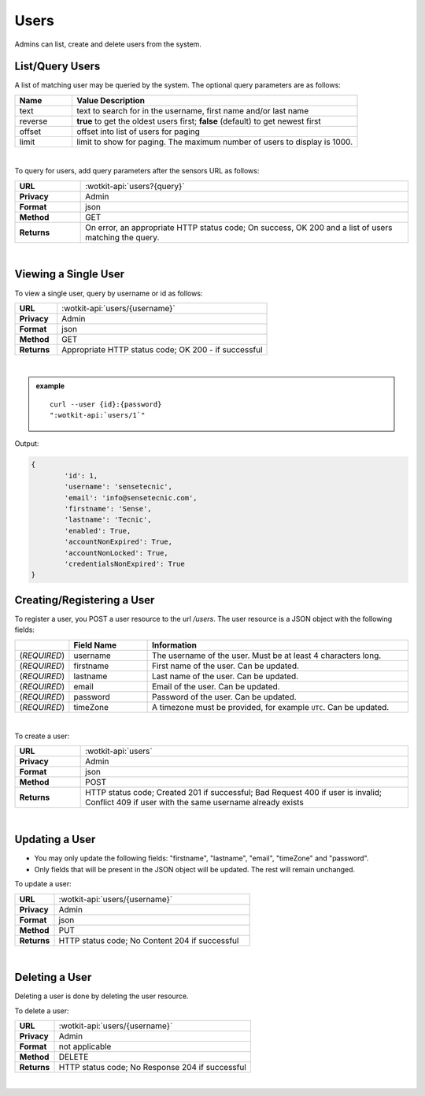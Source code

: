 .. _api_users:

.. NOTE: This Section has been removed from the public Docs, as it's only relevant for admins.

.. _users-label:

Users
=======

Admins can list, create and delete users from the system.

.. _get_users:

.. index:: User Queries

List/Query Users
------------------

A list of matching user may be queried by the system. The optional query parameters are as follows:

.. list-table::
	:widths: 10, 50
	:header-rows: 1
	
	* - Name
	  - Value Description
	* - text
	  - text to search for in the username, first name and/or last name
	* - reverse
	  - **true** to get the oldest users first; **false** (default) to get newest first 
	* - offset
	  - offset into list of users for paging
	* - limit
	  - limit to show for paging. The maximum number of users to display is 1000.
  
|

To query for users, add query parameters after the sensors URL as follows:

.. list-table::
	:widths: 10, 50

	* - **URL**
	  - :wotkit-api:`users?{query}`
	* - **Privacy**
	  - Admin
	* - **Format**
	  - json
	* - **Method**
	  - GET
	* - **Returns**
	  - On error, an appropriate HTTP status code; On success, OK 200 and a list of users matching the query.
	  
|

.. _view_user-label:

Viewing a Single User
----------------------

To view a single user, query by username or id as follows:

.. list-table::
	:widths: 10, 50

	* - **URL**
	  - :wotkit-api:`users/{username}`
	* - **Privacy**
	  - Admin
	* - **Format**
	  - json
	* - **Method**
	  - GET
	* - **Returns**
	  - Appropriate HTTP status code; OK 200 - if successful
	  
|

.. admonition:: example

	.. parsed-literal::
		
		curl --user {id}:{password} 
		":wotkit-api:`users/1`"


Output:

.. code-block:: python

	{
		'id': 1,
		'username': 'sensetecnic',
		'email': 'info@sensetecnic.com',
		'firstname': 'Sense',
		'lastname': 'Tecnic',
		'enabled': True,
		'accountNonExpired': True,
		'accountNonLocked': True,
		'credentialsNonExpired': True
	}


.. index:: User Creation

.. _create_user-label:

Creating/Registering a User
----------------------------

To register a user, you POST a user resource to the url `/users`. The user resource
is a JSON object with the following fields:

.. list-table::
	:widths: 10, 15, 50
	:header-rows: 1

	* - 
	  - Field Name
	  - Information	
	* - (*REQUIRED*)
	  - username 
	  - The username of the user. Must be at least 4 characters long.
	* - (*REQUIRED*)
	  - firstname 
	  - First name of the user. Can be updated.
	* - (*REQUIRED*)
	  - lastname 
	  - Last name of the user. Can be updated.
	* - (*REQUIRED*)
	  - email
	  - Email of the user. Can be updated.
	* - (*REQUIRED*)
	  - password 
	  - Password of the user. Can be updated.
        * - (*REQUIRED*)
	  - timeZone 
	  - A timezone must be provided, for example ``UTC``. Can be updated.
|

To create a user:

.. list-table::
	:widths: 10, 50

	* - **URL**
	  - :wotkit-api:`users`
	* - **Privacy**
	  - Admin
	* - **Format**
	  - json
	* - **Method**
	  - POST
	* - **Returns**
	  - HTTP status code; Created 201 if successful; Bad Request 400 if user is invalid; Conflict 409 if user with the same username already exists
	  
|


.. index:: User Updating

.. _update_user-label:

Updating a User
-----------------

* You may only update the following fields: "firstname", "lastname", "email", "timeZone" and "password".
* Only fields that will be present in the JSON object will be updated. The rest will remain unchanged.  

To update a user:

.. list-table::
	:widths: 10, 50

	* - **URL**
	  - :wotkit-api:`users/{username}`
	* - **Privacy**
	  - Admin
	* - **Format**
	  - json
	* - **Method**
	  - PUT
	* - **Returns**
	  - HTTP status code; No Content 204 if successful
	  
|


.. index:: User Deletion

.. _delete_user-label:

Deleting a User
----------------

Deleting a user is done by deleting the user resource.

To delete a user:

.. list-table::
	:widths: 10, 50

	* - **URL**
	  - :wotkit-api:`users/{username}`
	* - **Privacy**
	  - Admin
	* - **Format**
	  - not applicable
	* - **Method**
	  - DELETE
	* - **Returns**
	  - HTTP status code; No Response 204 if successful
	  
|
